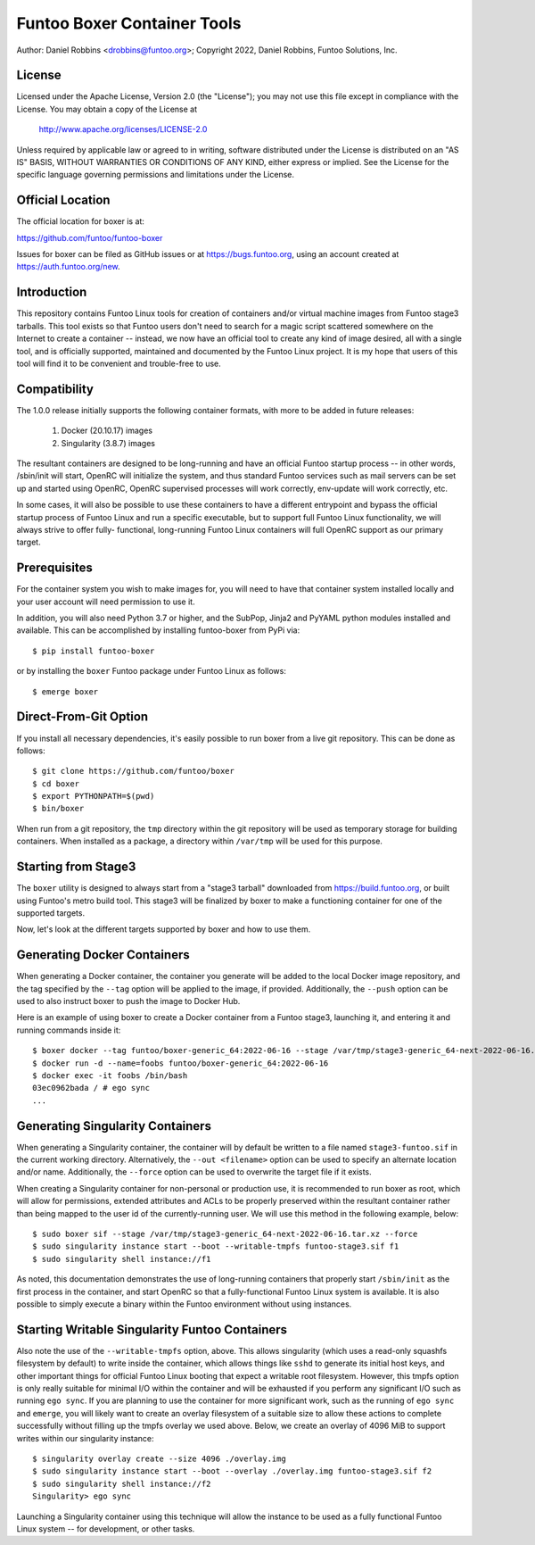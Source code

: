 Funtoo Boxer Container Tools
============================

Author: Daniel Robbins <drobbins@funtoo.org>;
Copyright 2022, Daniel Robbins, Funtoo Solutions, Inc.

License
~~~~~~~

Licensed under the Apache License, Version 2.0 (the "License"); you may not use
this file except in compliance with the License.  You may obtain a copy of the
License at

    http://www.apache.org/licenses/LICENSE-2.0

Unless required by applicable law or agreed to in writing, software distributed
under the License is distributed on an "AS IS" BASIS, WITHOUT WARRANTIES OR
CONDITIONS OF ANY KIND, either express or implied.  See the License for the
specific language governing permissions and limitations under the License.

Official Location
~~~~~~~~~~~~~~~~~

The official location for boxer is at:

https://github.com/funtoo/funtoo-boxer

Issues for boxer can be filed as GitHub issues or at https://bugs.funtoo.org,
using an account created at https://auth.funtoo.org/new.

Introduction
~~~~~~~~~~~~

This repository contains Funtoo Linux tools for creation of containers
and/or virtual machine images from Funtoo stage3 tarballs. This tool
exists so that Funtoo users don't need to search for a magic script
scattered somewhere on the Internet to create a container -- instead,
we now have an official tool to create any kind of image desired, all
with a single tool, and is officially supported, maintained and
documented by the Funtoo Linux project. It is my hope that users of
this tool will find it to be convenient and trouble-free to use.

Compatibility
~~~~~~~~~~~~~

The 1.0.0 release initially supports the following container formats,
with more to be added in future releases:

  1. Docker (20.10.17) images
  2. Singularity (3.8.7) images

The resultant containers are designed to be long-running and have an
official Funtoo startup process -- in other words, /sbin/init will
start, OpenRC will initialize the system, and thus standard Funtoo
services such as mail servers can be set up and started using OpenRC,
OpenRC supervised processes will work correctly, env-update will
work correctly, etc.

In some cases, it will also be possible to use these containers to
have a different entrypoint and bypass the official startup process
of Funtoo Linux and run a specific executable, but to support full
Funtoo Linux functionality, we will always strive to offer fully-
functional, long-running Funtoo Linux containers will full OpenRC
support as our primary target.

Prerequisites
~~~~~~~~~~~~~

For the container system you wish to make images for, you will need
to have that container system installed locally and your user account
will need permission to use it.

In addition, you will also need Python 3.7 or higher, and the
SubPop, Jinja2 and PyYAML python modules installed and available.
This can be accomplished by installing funtoo-boxer from PyPi via::

  $ pip install funtoo-boxer

or by installing the ``boxer`` Funtoo package under Funtoo Linux
as follows::

  $ emerge boxer

Direct-From-Git Option
~~~~~~~~~~~~~~~~~~~~~~

If you install all necessary dependencies, it's easily possible to
run boxer from a live git repository. This can be done as follows::

  $ git clone https://github.com/funtoo/boxer
  $ cd boxer
  $ export PYTHONPATH=$(pwd)
  $ bin/boxer

When run from a git repository, the ``tmp`` directory within the
git repository will be used as temporary storage for building
containers. When installed as a package, a directory within
``/var/tmp`` will be used for this purpose.

Starting from Stage3
~~~~~~~~~~~~~~~~~~~~

The ``boxer`` utility is designed to always start from a "stage3
tarball" downloaded from https://build.funtoo.org, or built using
Funtoo's metro build tool. This stage3 will be finalized by boxer
to make a functioning container for one of the supported targets.

Now, let's look at the different targets supported by boxer and
how to use them.

Generating Docker Containers
~~~~~~~~~~~~~~~~~~~~~~~~~~~~

When generating a Docker container, the container you generate will
be added to the local Docker image repository, and the tag specified
by the ``--tag`` option will be applied to the image, if provided.
Additionally, the ``--push`` option can be used to also instruct
boxer to push the image to Docker Hub.

Here is an example of using boxer to create a Docker container from
a Funtoo stage3, launching it, and entering it and running commands
inside it::

  $ boxer docker --tag funtoo/boxer-generic_64:2022-06-16 --stage /var/tmp/stage3-generic_64-next-2022-06-16.tar.xz
  $ docker run -d --name=foobs funtoo/boxer-generic_64:2022-06-16
  $ docker exec -it foobs /bin/bash
  03ec0962bada / # ego sync
  ...

Generating Singularity Containers
~~~~~~~~~~~~~~~~~~~~~~~~~~~~~~~~~

When generating a Singularity container, the container will by default
be written to a file named ``stage3-funtoo.sif`` in the current working
directory. Alternatively, the ``--out <filename>`` option can be used to
specify an alternate location and/or name. Additionally, the ``--force``
option can be used to overwrite the target file if it exists.

When creating a Singularity container for non-personal or production
use, it is recommended to run boxer as root, which will allow for
permissions, extended attributes and ACLs to be properly preserved within
the resultant container rather than being mapped to the user id of the
currently-running user. We will use this method in the following example,
below::

  $ sudo boxer sif --stage /var/tmp/stage3-generic_64-next-2022-06-16.tar.xz --force
  $ sudo singularity instance start --boot --writable-tmpfs funtoo-stage3.sif f1
  $ sudo singularity shell instance://f1

As noted, this documentation demonstrates the use of long-running containers
that properly start ``/sbin/init`` as the first process in the container, and
start OpenRC so that a fully-functional Funtoo Linux system is available. It
is also possible to simply execute a binary within the Funtoo environment
without using instances.

Starting Writable Singularity Funtoo Containers
~~~~~~~~~~~~~~~~~~~~~~~~~~~~~~~~~~~~~~~~~~~~~~~

Also note the use of the ``--writable-tmpfs`` option, above. This allows
singularity (which uses a read-only squashfs filesystem by default) to
write inside the container, which allows things like ``sshd``
to generate its initial host keys, and other important things for official
Funtoo Linux booting that expect a writable root filesystem. However, this
tmpfs option is only really suitable for minimal I/O within the container
and will be exhausted if you perform any significant I/O such as running
``ego sync``. If you are planning to use the container for more
significant work, such as the running of ``ego sync`` and ``emerge``,
you will likely want to create an overlay filesystem of a suitable size
to allow these actions to complete successfully without filling up the
tmpfs overlay we used above. Below, we create an overlay of 4096 MiB
to support writes within our singularity instance::

  $ singularity overlay create --size 4096 ./overlay.img
  $ sudo singularity instance start --boot --overlay ./overlay.img funtoo-stage3.sif f2
  $ sudo singularity shell instance://f2
  Singularity> ego sync

Launching a Singularity container using this technique will allow the
instance to be used as a fully functional Funtoo Linux system -- for
development, or other tasks.
